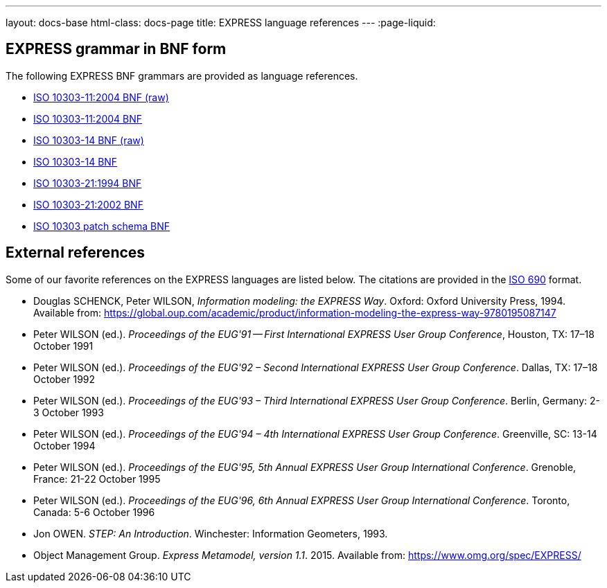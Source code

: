---
layout: docs-base
html-class: docs-page
title: EXPRESS language references
---
:page-liquid:

== EXPRESS grammar in BNF form

The following EXPRESS BNF grammars are provided as language references.

* link:/bnf/iso-10303-11-2004-raw.bnf[ISO 10303-11:2004 BNF (raw)]
* link:/bnf/iso-10303-11-2004.bnf[ISO 10303-11:2004 BNF]
* link:/bnf/iso-10303-14-raw.bnf[ISO 10303-14 BNF (raw)]
* link:/bnf/iso-10303-14.bnf[ISO 10303-14 BNF]
* link:/bnf/iso-10303-21-1994.bnf[ISO 10303-21:1994 BNF]
* link:/bnf/iso-10303-21-2002.bnf[ISO 10303-21:2002 BNF]
* link:/bnf/iso-10303-patch-schema.bnf[ISO 10303 patch schema BNF]

== External references

Some of our favorite references on the EXPRESS languages
are listed below. The citations are provided in the
https://www.iso.org/standard/72642.html[ISO 690] format.

* Douglas SCHENCK, Peter WILSON, _Information modeling: the EXPRESS Way_. Oxford: Oxford University Press, 1994.
Available from: https://global.oup.com/academic/product/information-modeling-the-express-way-9780195087147

* Peter WILSON (ed.). _Proceedings of the EUG'91 -- First International EXPRESS User Group Conference_, Houston, TX: 17–18 October 1991

* Peter WILSON (ed.). _Proceedings of the EUG'92 – Second International EXPRESS User Group Conference_. Dallas, TX: 17–18 October 1992

* Peter WILSON (ed.). _Proceedings of the EUG'93 – Third International EXPRESS User Group Conference_. Berlin, Germany: 2-3 October 1993

* Peter WILSON (ed.). _Proceedings of the EUG'94 – 4th International EXPRESS User Group Conference_. Greenville, SC: 13-14 October 1994

* Peter WILSON (ed.). _Proceedings of the EUG'95, 5th Annual EXPRESS User Group International Conference_. Grenoble, France: 21-22 October 1995

* Peter WILSON (ed.). _Proceedings of the EUG'96, 6th Annual EXPRESS User Group International Conference_. Toronto, Canada: 5-6 October 1996

* Jon OWEN. _STEP: An Introduction_. Winchester: Information Geometers, 1993.

* Object Management Group. _Express Metamodel, version 1.1_. 2015.
Available from: https://www.omg.org/spec/EXPRESS/


//1996 “EXPRESS in STEP its uses, users, and future.”

